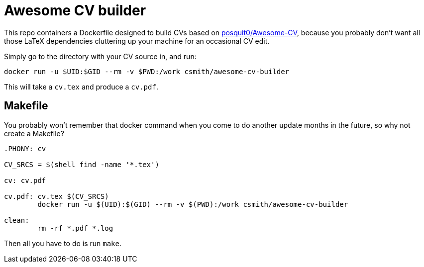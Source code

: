 = Awesome CV builder

This repo containers a Dockerfile designed to build CVs based on
https://github.com/posquit0/Awesome-CV[posquit0/Awesome-CV],
because you probably don't want all those LaTeX dependencies
cluttering up your machine for an occasional CV edit.

Simply go to the directory with your CV source in, and run:

    docker run -u $UID:$GID --rm -v $PWD:/work csmith/awesome-cv-builder

This will take a `cv.tex` and produce a `cv.pdf`.

== Makefile

You probably won't remember that docker command when you come to
do another update months in the future, so why not create a Makefile?

[source,Makefile]
----
.PHONY: cv

CV_SRCS = $(shell find -name '*.tex')

cv: cv.pdf

cv.pdf: cv.tex $(CV_SRCS)
	docker run -u $(UID):$(GID) --rm -v $(PWD):/work csmith/awesome-cv-builder

clean:
	rm -rf *.pdf *.log
----

Then all you have to do is run `make`.

